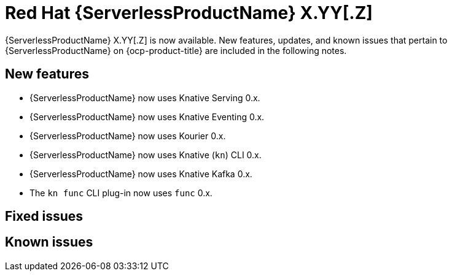 // Module included in the following assemblies
//
// * /serverless/serverless-release-notes.adoc

:_content-type: REFERENCE
[id="serverless-rn-X-YY-Z_{context}"]
= Red Hat {ServerlessProductName} X.YY[.Z]
// Substitute X-YY-Z with full version (e.g. 1-29-0)
// Substitute X.YY[.Z] with:
// * X.YY version for Y-stream releases (e.g. "1.29" for the 1.29.0 release)
// * version for Z-stream releases (e.g. "1.29.1" for the 1.29.1 release)
// Make sure the version in the filename matches
// * e.g. "serverless-rn-1-29-0.adoc" for the 1.29.0 release
// Versions for the components in New features are here (both for 1.29 and 1.29.1):
// https://gitlab.cee.redhat.com/serverless/p12n-config/-/blob/release-1.29/config.yaml

{ServerlessProductName} X.YY[.Z] is now available. New features, updates, and known issues that pertain to {ServerlessProductName} on {ocp-product-title} are included in the following notes.

[id="new-features-X-YY-Z_{context}"]
== New features

* {ServerlessProductName} now uses Knative Serving 0.x.
* {ServerlessProductName} now uses Knative Eventing 0.x.
* {ServerlessProductName} now uses Kourier 0.x.
* {ServerlessProductName} now uses Knative (`kn`) CLI 0.x.
* {ServerlessProductName} now uses Knative Kafka 0.x.
* The `kn func` CLI plug-in now uses `func` 0.x.

[id="fixed-issues-X-YY-Z_{context}"]
== Fixed issues

[id="known-issues-X-YY-Z_{context}"]
== Known issues
